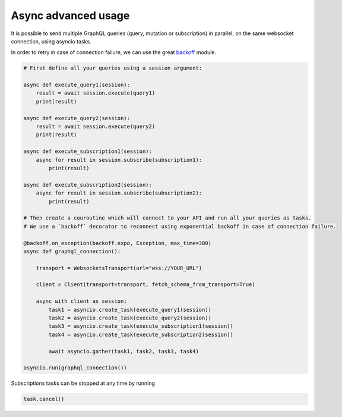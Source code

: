 .. _async_advanced_usage:

Async advanced usage
====================

It is possible to send multiple GraphQL queries (query, mutation or subscription) in parallel,
on the same websocket connection, using asyncio tasks.

In order to retry in case of connection failure, we can use the great `backoff`_ module.

.. code-block:: python

    # First define all your queries using a session argument:

    async def execute_query1(session):
        result = await session.execute(query1)
        print(result)

    async def execute_query2(session):
        result = await session.execute(query2)
        print(result)

    async def execute_subscription1(session):
        async for result in session.subscribe(subscription1):
            print(result)

    async def execute_subscription2(session):
        async for result in session.subscribe(subscription2):
            print(result)

    # Then create a couroutine which will connect to your API and run all your queries as tasks.
    # We use a `backoff` decorator to reconnect using exponential backoff in case of connection failure.

    @backoff.on_exception(backoff.expo, Exception, max_time=300)
    async def graphql_connection():

        transport = WebsocketsTransport(url="wss://YOUR_URL")

        client = Client(transport=transport, fetch_schema_from_transport=True)

        async with client as session:
            task1 = asyncio.create_task(execute_query1(session))
            task2 = asyncio.create_task(execute_query2(session))
            task3 = asyncio.create_task(execute_subscription1(session))
            task4 = asyncio.create_task(execute_subscription2(session))

            await asyncio.gather(task1, task2, task3, task4)

    asyncio.run(graphql_connection())

Subscriptions tasks can be stopped at any time by running

.. code-block:: python

    task.cancel()

.. _backoff: https://github.com/litl/backoff
